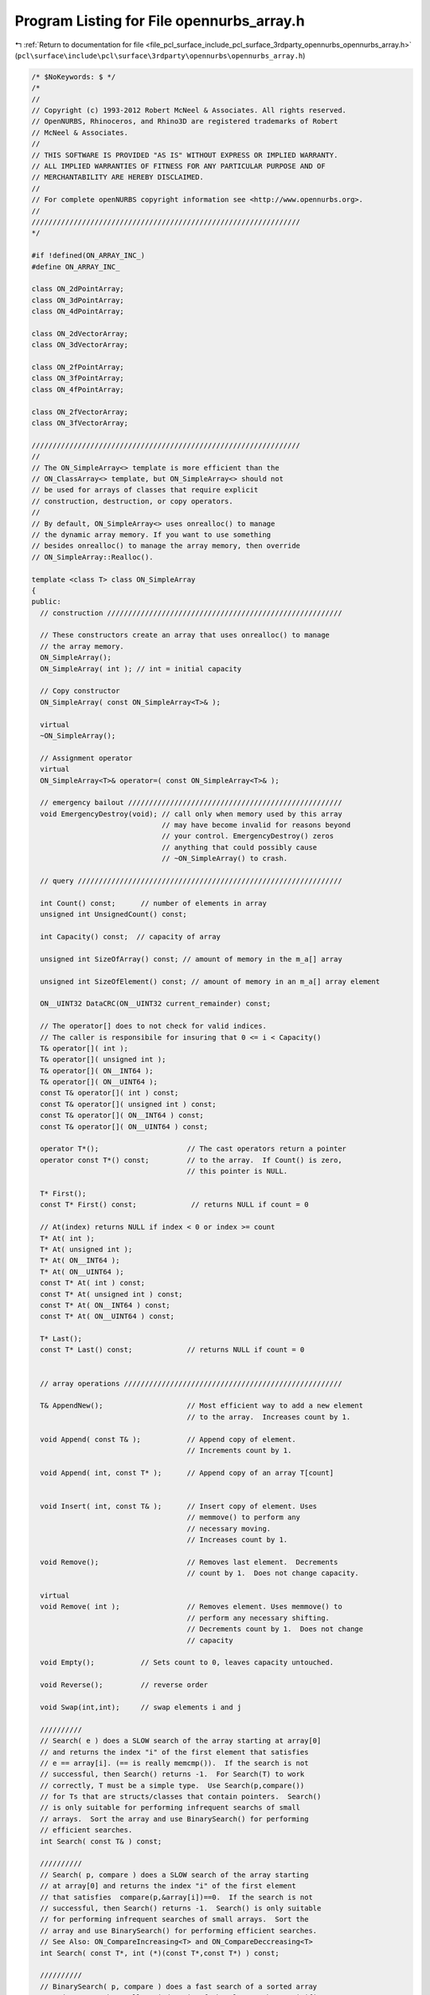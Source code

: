 
.. _program_listing_file_pcl_surface_include_pcl_surface_3rdparty_opennurbs_opennurbs_array.h:

Program Listing for File opennurbs_array.h
==========================================

|exhale_lsh| :ref:`Return to documentation for file <file_pcl_surface_include_pcl_surface_3rdparty_opennurbs_opennurbs_array.h>` (``pcl\surface\include\pcl\surface\3rdparty\opennurbs\opennurbs_array.h``)

.. |exhale_lsh| unicode:: U+021B0 .. UPWARDS ARROW WITH TIP LEFTWARDS

.. code-block:: cpp

   /* $NoKeywords: $ */
   /*
   //
   // Copyright (c) 1993-2012 Robert McNeel & Associates. All rights reserved.
   // OpenNURBS, Rhinoceros, and Rhino3D are registered trademarks of Robert
   // McNeel & Associates.
   //
   // THIS SOFTWARE IS PROVIDED "AS IS" WITHOUT EXPRESS OR IMPLIED WARRANTY.
   // ALL IMPLIED WARRANTIES OF FITNESS FOR ANY PARTICULAR PURPOSE AND OF
   // MERCHANTABILITY ARE HEREBY DISCLAIMED.
   //        
   // For complete openNURBS copyright information see <http://www.opennurbs.org>.
   //
   ////////////////////////////////////////////////////////////////
   */
   
   #if !defined(ON_ARRAY_INC_)
   #define ON_ARRAY_INC_
   
   class ON_2dPointArray;
   class ON_3dPointArray;
   class ON_4dPointArray;
   
   class ON_2dVectorArray;
   class ON_3dVectorArray;
   
   class ON_2fPointArray;
   class ON_3fPointArray;
   class ON_4fPointArray;
   
   class ON_2fVectorArray;
   class ON_3fVectorArray;
   
   ////////////////////////////////////////////////////////////////
   //
   // The ON_SimpleArray<> template is more efficient than the
   // ON_ClassArray<> template, but ON_SimpleArray<> should not
   // be used for arrays of classes that require explicit
   // construction, destruction, or copy operators.
   //
   // By default, ON_SimpleArray<> uses onrealloc() to manage
   // the dynamic array memory. If you want to use something 
   // besides onrealloc() to manage the array memory, then override
   // ON_SimpleArray::Realloc().
   
   template <class T> class ON_SimpleArray
   {
   public:
     // construction ////////////////////////////////////////////////////////
   
     // These constructors create an array that uses onrealloc() to manage
     // the array memory.
     ON_SimpleArray();
     ON_SimpleArray( int ); // int = initial capacity
   
     // Copy constructor
     ON_SimpleArray( const ON_SimpleArray<T>& );
   
     virtual
     ~ON_SimpleArray();
   
     // Assignment operator
     virtual
     ON_SimpleArray<T>& operator=( const ON_SimpleArray<T>& );
     
     // emergency bailout ///////////////////////////////////////////////////
     void EmergencyDestroy(void); // call only when memory used by this array
                                  // may have become invalid for reasons beyond
                                  // your control. EmergencyDestroy() zeros
                                  // anything that could possibly cause
                                  // ~ON_SimpleArray() to crash.
   
     // query ///////////////////////////////////////////////////////////////
     
     int Count() const;      // number of elements in array
     unsigned int UnsignedCount() const;
     
     int Capacity() const;  // capacity of array
   
     unsigned int SizeOfArray() const; // amount of memory in the m_a[] array
   
     unsigned int SizeOfElement() const; // amount of memory in an m_a[] array element
   
     ON__UINT32 DataCRC(ON__UINT32 current_remainder) const;
   
     // The operator[] does to not check for valid indices.
     // The caller is responsibile for insuring that 0 <= i < Capacity()
     T& operator[]( int );
     T& operator[]( unsigned int );
     T& operator[]( ON__INT64 );
     T& operator[]( ON__UINT64 );
     const T& operator[]( int ) const;
     const T& operator[]( unsigned int ) const;  
     const T& operator[]( ON__INT64 ) const;
     const T& operator[]( ON__UINT64 ) const;  
   
     operator T*();                     // The cast operators return a pointer
     operator const T*() const;         // to the array.  If Count() is zero,
                                        // this pointer is NULL.
   
     T* First();
     const T* First() const;             // returns NULL if count = 0
   
     // At(index) returns NULL if index < 0 or index >= count
     T* At( int );
     T* At( unsigned int );
     T* At( ON__INT64 );
     T* At( ON__UINT64 );
     const T* At( int ) const;
     const T* At( unsigned int ) const;
     const T* At( ON__INT64 ) const;
     const T* At( ON__UINT64 ) const;
   
     T* Last();
     const T* Last() const;             // returns NULL if count = 0
   
     
     // array operations ////////////////////////////////////////////////////
   
     T& AppendNew();                    // Most efficient way to add a new element 
                                        // to the array.  Increases count by 1.
   
     void Append( const T& );           // Append copy of element.
                                        // Increments count by 1.
   
     void Append( int, const T* );      // Append copy of an array T[count]
   
   
     void Insert( int, const T& );      // Insert copy of element. Uses
                                        // memmove() to perform any
                                        // necessary moving.
                                        // Increases count by 1.
   
     void Remove();                     // Removes last element.  Decrements
                                        // count by 1.  Does not change capacity.
   
     virtual
     void Remove( int );                // Removes element. Uses memmove() to
                                        // perform any necessary shifting.
                                        // Decrements count by 1.  Does not change
                                        // capacity
   
     void Empty();           // Sets count to 0, leaves capacity untouched.
   
     void Reverse();         // reverse order
   
     void Swap(int,int);     // swap elements i and j
   
     //////////
     // Search( e ) does a SLOW search of the array starting at array[0]
     // and returns the index "i" of the first element that satisfies 
     // e == array[i]. (== is really memcmp()).  If the search is not 
     // successful, then Search() returns -1.  For Search(T) to work 
     // correctly, T must be a simple type.  Use Search(p,compare())
     // for Ts that are structs/classes that contain pointers.  Search()
     // is only suitable for performing infrequent searchs of small 
     // arrays.  Sort the array and use BinarySearch() for performing
     // efficient searches.
     int Search( const T& ) const;
   
     //////////
     // Search( p, compare ) does a SLOW search of the array starting
     // at array[0] and returns the index "i" of the first element 
     // that satisfies  compare(p,&array[i])==0.  If the search is not
     // successful, then Search() returns -1.  Search() is only suitable
     // for performing infrequent searches of small arrays.  Sort the
     // array and use BinarySearch() for performing efficient searches.
     // See Also: ON_CompareIncreasing<T> and ON_CompareDeccreasing<T>
     int Search( const T*, int (*)(const T*,const T*) ) const;
   
     //////////
     // BinarySearch( p, compare ) does a fast search of a sorted array
     // and returns the smallest index "i" of the element that satisifies
     // 0==compare(p,&array[i]).  
     //
     // BinarySearch( p, compare, count ) does a fast search of the first
     // count element sorted array and returns the smallest index "i" of 
     // the element that satisifies 0==compare(p,&array[i]).  The version
     // that takes a "count" is useful when elements are being appended
     // during a calculation and the appended elements are not sorted.
     //
     // If the search is successful, 
     // BinarySearch() returns the index of the element (>=0).
     // If the search is not successful, BinarySearch() returns -1.  
     // Use QuickSort( compare ) or, in rare cases and after meaningful
     // performance testing using optimzed release builds, 
     // HeapSort( compare ) to sort the array.
     // See Also: ON_CompareIncreasing<T> and ON_CompareDeccreasing<T>
     int BinarySearch( const T*, int (*)(const T*,const T*) ) const;
     int BinarySearch( const T*, int (*)(const T*,const T*), int ) const;
   
     //////////
     // Sorts the array using the heap sort algorithm.
     // QuickSort() is generally the better choice.
     bool HeapSort( int (*)(const T*,const T*) );
   
     //////////
     // Sorts the array using the quick sort algorithm.
     // See Also: ON_CompareIncreasing<T> and ON_CompareDeccreasing<T>
     bool QuickSort( int (*)(const T*,const T*) );
   
     /*
     Description:
       Sort() fills in the index[] array so that 
       array[index[i]] <= array[index[i+1]].  
       The array is not modified.  
   
     Parameters:
       sort_algorithm - [in]  
         ON::quick_sort (best in general) or ON::heap_sort
         Use ON::heap_sort only if you have done extensive testing with
         optimized release builds and are confident heap sort is 
         significantly faster.
       index - [out] an array of length Count() that is returned with
           some permutation of (0,1,...,Count()-1). 
       compare - [in] compare function compare(a,b,p) should return
           <0 if a<b, 0, if a==b, and >0 if a>b.
     Returns:
       true if successful
     */
     bool Sort( 
       ON::sort_algorithm sort_algorithm, 
       int* /* index[] */ ,
       int (*)(const T*,const T*) 
       ) const; 
   
     /*
     Description:
       Sort() fills in the index[] array so that 
       array[index[i]] <= array[index[i+1]].  
       The array is not modified.  
   
     Parameters:
       sort_algorithm - [in]  
         ON::quick_sort (best in general) or ON::heap_sort
         Use ON::heap_sort only if you have done extensive testing with
         optimized release builds and are confident heap sort is 
         significantly faster.
       index - [out] an array of length Count() that is returned with
           some permutation of (0,1,...,Count()-1). 
       compare - [in] compare function compare(a,b,p) should return
           <0 if a<b, 0, if a==b, and >0 if a>b.
       p - [in] pointer passed as third argument to compare.
   
     Returns:
       true if successful
     */
     bool Sort( 
       ON::sort_algorithm sort_algorithm,
       int*, // index[] 
       int (*)(const T*,const T*,void*), // int compare(const T*,const T*,void* p)
       void* // p
       ) const; 
   
     //////////
     // Permutes the array so that output[i] = input[index[i]].
     // The index[] array should be a permutation of (0,...,Count()-1).
     bool Permute( const int* /*index[]*/ );
   
     //////////
     // Zeros all array memory. 
     // Count and capacity are not changed.
     void Zero();
   
     //////////
     // Sets all bytes in array memory to value. 
     // Count and capacity are not changed.
     void MemSet(unsigned char); 
     
     // memory managment ////////////////////////////////////////////////////
   
     void Reserve( int );    // increase capacity to at least the requested value
   
     void Shrink();          // remove unused capacity
   
     void Destroy();         // onfree any memory and set count and capacity to zero
       
     // low level memory managment //////////////////////////////////////////
   
     // By default, ON_SimpleArray<> uses onrealloc() to manage
     // the dynamic array memory. If you want to use something 
     // besides onrealloc() to manage the array memory, then override 
     // Realloc(). The T* Realloc(ptr, capacity) should do the following:
     //
     // 1) If ptr and capacity are zero, return NULL.
     // 2) If ptr is NULL, an capacity > 0, allocate a memory block of 
     //    capacity*sizeof(T) bytes and return a pointer to this block.
     //    If the allocation request fails, return NULL.
     // 3) If ptr is not NULL and capacity is 0, free the memory block
     //    pointed to by ptr and return NULL.
     // 4) If ptr is not NULL and capacity > 0, then reallocate the memory
     //    block and return a pointer to the reallocated block.  If the 
     //    reallocation request fails, return NULL.
     //
     // NOTE WELL: 
     //    Microsoft's VC 6.0 realloc() contains a bug that can cause
     //    crashes and should be avoided. See MSDN Knowledge Base article
     //    ID Q225099 for more information.
     virtual
     T* Realloc(T*,int); // (re)allocated capacity*sizeof(T) bytes
   
     T* Array();                         // The Array() function return the 
     
     const T* Array() const;             // m_a pointer value.
   
     void SetCount( int );               // If value is <= Capacity(), then
                                         // sets count to specified value.
   
     void SetCapacity( int );            // Shrink/grows capacity.  If value
                                         // is < current Count(), then count
                                         // is reduced to value.
                                         //
   
     int NewCapacity() const;            // When the dynamic array needs to grow,
                                         // this calculates the new value for m_capacity.
   
     /*
     Description:
       Expert user tool to take charge of the memory used by 
       the dyanmic array.
     Returns:
        A pointer to the array and zeros out this class.
        The returned pointer is on the heap and must be
        deallocated by calling onfree().
     */
     T* KeepArray();
   
     /*
     Description:
       Do not use this version of SetArray().  Use the one that takes
       a pointer, count and capacity.
     */
     void SetArray(T*);
   
     /*
     Description:
       Expert user tool to set the memory used by the dyanmic array.
     Parameters:
       T* pointer - [in]
       int count [in]
       int capacity - [in]
          m_a is set to pointer, m_count is set to count, and m_capacity
          is set to capacity.  It is critical that the pointer be one 
          returned by onmalloc(sz), where sz >= capacity*sizeof(T[0]).
     */
     void SetArray(T*, int, int);
   
   protected:
     // implimentation //////////////////////////////////////////////////////
     void Move( int /* dest index*/, int /* src index */, int /* element count*/ );
     T*   m_a;        // pointer to array memory
     int  m_count;    // 0 <= m_count <= m_capacity
     int  m_capacity; // actual length of m_a[]
   };
   
   
   ////////////////////////////////////////////////////////////////
   //
   
   #if defined(ON_DLL_TEMPLATE)
   // This stuff is here because of a limitation in the way Microsoft
   // handles templates and DLLs.  See Microsoft's knowledge base 
   // article ID Q168958 for details.
   #pragma warning( push )
   #pragma warning( disable : 4231 )
   
   ON_DLL_TEMPLATE template class ON_CLASS ON_SimpleArray<bool>;
   ON_DLL_TEMPLATE template class ON_CLASS ON_SimpleArray<char>;
   ON_DLL_TEMPLATE template class ON_CLASS ON_SimpleArray<unsigned char>;
   ON_DLL_TEMPLATE template class ON_CLASS ON_SimpleArray<short>;
   ON_DLL_TEMPLATE template class ON_CLASS ON_SimpleArray<unsigned short>;
   ON_DLL_TEMPLATE template class ON_CLASS ON_SimpleArray<int>;
   ON_DLL_TEMPLATE template class ON_CLASS ON_SimpleArray<unsigned int>;
   ON_DLL_TEMPLATE template class ON_CLASS ON_SimpleArray<float>;
   ON_DLL_TEMPLATE template class ON_CLASS ON_SimpleArray<double>;
   
   ON_DLL_TEMPLATE template class ON_CLASS ON_SimpleArray<bool*>;
   ON_DLL_TEMPLATE template class ON_CLASS ON_SimpleArray<char*>;
   ON_DLL_TEMPLATE template class ON_CLASS ON_SimpleArray<unsigned char*>;
   ON_DLL_TEMPLATE template class ON_CLASS ON_SimpleArray<short*>;
   ON_DLL_TEMPLATE template class ON_CLASS ON_SimpleArray<unsigned short*>;
   ON_DLL_TEMPLATE template class ON_CLASS ON_SimpleArray<int*>;
   ON_DLL_TEMPLATE template class ON_CLASS ON_SimpleArray<unsigned int*>;
   ON_DLL_TEMPLATE template class ON_CLASS ON_SimpleArray<float*>;
   ON_DLL_TEMPLATE template class ON_CLASS ON_SimpleArray<double*>;
   
   ON_DLL_TEMPLATE template class ON_CLASS ON_SimpleArray<ON_2dPoint>;
   ON_DLL_TEMPLATE template class ON_CLASS ON_SimpleArray<ON_3dPoint>;
   ON_DLL_TEMPLATE template class ON_CLASS ON_SimpleArray<ON_4dPoint>;
   ON_DLL_TEMPLATE template class ON_CLASS ON_SimpleArray<ON_2dVector>;
   ON_DLL_TEMPLATE template class ON_CLASS ON_SimpleArray<ON_3dVector>;
   
   ON_DLL_TEMPLATE template class ON_CLASS ON_SimpleArray<ON_2fPoint>;
   ON_DLL_TEMPLATE template class ON_CLASS ON_SimpleArray<ON_3fPoint>;
   ON_DLL_TEMPLATE template class ON_CLASS ON_SimpleArray<ON_4fPoint>;
   ON_DLL_TEMPLATE template class ON_CLASS ON_SimpleArray<ON_2fVector>;
   ON_DLL_TEMPLATE template class ON_CLASS ON_SimpleArray<ON_3fVector>;
   
   ON_DLL_TEMPLATE template class ON_CLASS ON_SimpleArray<ON_Color>;
   ON_DLL_TEMPLATE template class ON_CLASS ON_SimpleArray<ON_SurfaceCurvature>;
   ON_DLL_TEMPLATE template class ON_CLASS ON_SimpleArray<ON_Interval>;
   
   ON_DLL_TEMPLATE template class ON_CLASS ON_SimpleArray<ON_2dex>;
   ON_DLL_TEMPLATE template class ON_CLASS ON_SimpleArray<ON_3dex>;
   
   ON_DLL_TEMPLATE template class ON_CLASS ON_SimpleArray<ON_COMPONENT_INDEX>;
   #pragma warning( pop )
   #endif
   
   
   /////////////////////////////////////////////////////////////////
   //
   
   class ON_CLASS ON_2dPointArray : public ON_SimpleArray<ON_2dPoint>
   {
   public:
     // see ON_SimpleArray class definition comments for constructor documentation
     ON_2dPointArray();
     ON_2dPointArray(int);
     ON_2dPointArray( const ON_2dPointArray& );
     ON_2dPointArray& operator=( const ON_2dPointArray& );
   
     bool GetBBox( // returns true if successful
            double boxmin[2],
            double boxmax[2],
            int bGrowBox = false  // true means grow box
            ) const;
   
     bool Transform( const ON_Xform& );
     bool SwapCoordinates(int,int);
   };
   
   
   /////////////////////////////////////////////////////////////////
   //
   
   class ON_CLASS ON_2fPointArray : public ON_SimpleArray<ON_2fPoint>
   {
   public:
     // see ON_SimpleArray class definition comments for constructor documentation
     ON_2fPointArray();
     ON_2fPointArray(int);
     ON_2fPointArray(const ON_2fPointArray&);
     ON_2fPointArray& operator=( const ON_2fPointArray& );
   
     bool GetBBox( // returns true if successful
            float boxmin[2],
            float boxmax[2],
            int bGrowBox = false  // true means grow box
            ) const;
     bool Transform( const ON_Xform& );
     bool SwapCoordinates(int,int);
   };
   
   
   /////////////////////////////////////////////////////////////////
   //
   
   class ON_CLASS ON_3dPointArray : public ON_SimpleArray<ON_3dPoint>
   {
   public:
     // see ON_SimpleArray class definition comments for constructor documentation
     ON_3dPointArray();
     ON_3dPointArray(int);
     ON_3dPointArray(const ON_SimpleArray<ON_3dPoint>&);
     ON_3dPointArray& operator=( const ON_3dPointArray& );
     ON_3dPointArray(const ON_SimpleArray<ON_3fPoint>&);
     ON_3dPointArray& operator=( const ON_SimpleArray<ON_3fPoint>& );
   
     // Description:
     //   Create 3d point list
     // Parameters:
     //   point_dimension - [in] dimension of input points (2 or 3)
     //   bRational - [in] true if points are in homogenous rational form
     //   point_count - [in] number of points
     //   point_stride - [in] number of doubles to skip between points
     //   points - [in] array of point coordinates
     bool Create(
       int point_dimension,
       int bRational,
       int point_count,
       int point_stride,
       const double* points
       );
   
     // Description:
     //   Create 3d point list
     // Parameters:
     //   point_dimension - [in] dimension of input points (2 or 3)
     //   bRational - [in] true if points are in homogenous rational form
     //   point_count - [in] number of points
     //   point_stride - [in] number of doubles to skip between points
     //   points - [in] array of point coordinates
     bool Create(
       int point_dimension,
       int bRational,
       int point_count,
       int point_stride,
       const float* points
       );
   
     // Description: 
     //   Get 3d axis aligned bounding box.
     // Returns:
     //   3d bounding box of point list.
     ON_BoundingBox BoundingBox() const;
   
     // Description:
     //   Get 3d axis aligned bounding box or the union
     //   of the input box with the point list's bounding box.
     // Parameters:
     //   bbox - [in/out] 3d axis aligned bounding box
     //   bGrowBox - [in] (default=false) 
     //     If true, then the union of the input bbox and the 
     //     point list's bounding box is returned in bbox.  
     //     If false, the point list's bounding box is returned in bbox.
     // Returns:
     //   true if successful.
     bool GetBoundingBox( 
       ON_BoundingBox& bbox,
       int bGrowBox = false
       ) const;
   
     // Description:
     //   Get axis aligned bounding box.
     // Parameters:
     //   boxmin - [in/out] array of 3 doubles
     //   boxmax - [in/out] array of 3 doubles
     //   bGrowBox - [in] (default=false) 
     //     If true, then the union of the input bounding box and the 
     //     object's bounding box is returned.
     //     If false, the object's bounding box is returned.
     // Returns:
     //   true if object has bounding box and calculation was successful
     bool GetBBox(
            double boxmin[3],
            double boxmax[3],
            int bGrowBox = false
            ) const;
   
     /*
     Description:
       Get tight bounding box of the point list.
     Parameters:
       tight_bbox - [in/out] tight bounding box
       bGrowBox -[in]  (default=false)     
         If true and the input tight_bbox is valid, then returned
         tight_bbox is the union of the input tight_bbox and the 
         tight bounding box of the point list.
       xform -[in] (default=NULL)
         If not NULL, the tight bounding box of the transformed
         point list is calculated.  The point list is not modified.
     Returns:
       True if the returned tight_bbox is set to a valid 
       bounding box.
     */
     bool GetTightBoundingBox( 
         ON_BoundingBox& tight_bbox, 
         int bGrowBox = false,
         const ON_Xform* xform = 0
         ) const;
   
     // Description:
     //   Transform points by applying xform to each point.
     // Parameters:
     //   xform - [in] transformation matrix
     // Returns:
     //   true if successful.
     bool Transform( 
       const ON_Xform& xform 
       );
   
     // Description:
     //   Swaps point coordinate values with indices i and j.
     // Parameters:
     //   i - [in] coordinate index
     //   j - [in] coordinate index
     // Returns:
     //   true if successful.
     // Example:
     //   The call SwapCoordinates(0,2) would swap the x and z
     //   coordinates of each point in the array.
     bool SwapCoordinates(
       int i,
       int j
       );
   
     // Description:
     //   Rotate points about a center and axis.  A positive angle
     //   results in a counter-clockwise rotation about the axis
     //   of rotation.
     // Parameters:
     //   sin_angle - [in] sine of rotation angle
     //   cos_angle - [in] cosine of rotation angle
     //   axis_of_rotation - [in] axis of rotation
     //   center_of_rotation - [in] center (fixed point) of rotation
     // Returns:
     //   true if successful.
     bool Rotate(
           double sin_angle,
           double cos_angle,
           const ON_3dVector& axis_of_rotation,
           const ON_3dPoint& center_of_rotation
           );
   
     // Description:
     //   Rotate points about a center and axis.  A positive angle
     //   results in a counter-clockwise rotation about the axis
     //   of rotation.
     // Parameters:
     //   angle - [in] angle in radians.  Polsine of rotation angle
     //   cos_angle - [in] cosine of rotation angle
     //   axis_of_rotation - [in] axis of rotation
     //   center_of_rotation - [in] center (fixed point) of rotation
     // Returns:
     //   true if successful.
     bool Rotate(
           double angle_in_radians,
           const ON_3dVector& axis_of_rotation,
           const ON_3dPoint& center_of_rotation
           );
   
     // Description:
     //   Translate a polyline
     // Parameters:
     //   delta - [in] translation vectorsine of rotation angle
     // Returns:
     //   true if successful.
     bool Translate(
           const ON_3dVector& delta
           );
   
     /*
     Description:
       Get the index of the point in the array that is closest
       to P.
     Parameters:
       P - [in]
       closest_point_index - [out]
       maximum_distance - [in] optional distance constraint.
           If maximum_distance > 0, then only points Q with
           |P-Q| <= maximum_distance are returned.
     Returns:
       True if a point is found; in which case *closest_point_index
       is the index of the point.  False if no point is found
       or the input is not valid.
     See Also:
       ON_GetClosestPointInPointList
       ON_PointCloud::GetClosestPoint
     */
     bool GetClosestPoint( 
             ON_3dPoint P,
             int* closest_point_index,
             double maximum_distance = 0.0
             ) const;
   
   };
   
   
   /////////////////////////////////////////////////////////////////
   //
   
   class ON_CLASS ON_3fPointArray : public ON_SimpleArray<ON_3fPoint>
   {
   public:
     // see ON_SimpleArray class definition comments for constructor documentation
     ON_3fPointArray();
     ON_3fPointArray(int);
     ON_3fPointArray(const ON_3fPointArray&);
     ON_3fPointArray& operator=( const ON_3fPointArray& );
   
     bool GetBBox(
            float boxmin[3],
            float boxmax[3],
            int bGrowBox = false
            ) const;
   
     bool Transform( const ON_Xform& );
   
     bool SwapCoordinates(int,int);
   };
   
   
   /////////////////////////////////////////////////////////////////
   //
   
   class ON_CLASS ON_4dPointArray : public ON_SimpleArray<ON_4dPoint>
   {
   public:
     // see ON_SimpleArray class definition comments for constructor documentation
     ON_4dPointArray();
     ON_4dPointArray(int);
     ON_4dPointArray(const ON_4dPointArray&);
     ON_4dPointArray& operator=( const ON_4dPointArray& );
   
     bool Transform( const ON_Xform& );
     bool SwapCoordinates(int,int);
   };
   
   
   /////////////////////////////////////////////////////////////////
   //
   
   class ON_CLASS ON_4fPointArray : public ON_SimpleArray<ON_4fPoint>
   {
   public:
     // see ON_SimpleArray class definition comments for constructor documentation
     ON_4fPointArray();
     ON_4fPointArray(int);
     ON_4fPointArray(const ON_4fPointArray&);
     ON_4fPointArray& operator=( const ON_4fPointArray& );
   
     bool Transform( const ON_Xform& );
     bool SwapCoordinates(int,int);
   };
   
   
   /////////////////////////////////////////////////////////////////
   //
   
   class ON_CLASS ON_2dVectorArray : public ON_SimpleArray<ON_2dVector>
   {
   public:
     // see ON_SimpleArray class definition comments for constructor documentation
     ON_2dVectorArray();
     ON_2dVectorArray(int);
     ON_2dVectorArray(const ON_2dVectorArray&);
     ON_2dVectorArray& operator=( const ON_2dVectorArray& );
   
     bool GetBBox(
            double boxmin[2],
            double boxmax[2],
            int bGrowBox = false
            ) const;
   
     bool Transform( const ON_Xform& );
     bool SwapCoordinates(int,int);
   };
   
   
   /////////////////////////////////////////////////////////////////
   //
   
   class ON_CLASS ON_2fVectorArray : public ON_SimpleArray<ON_2fVector>
   {
   public:
     // see ON_SimpleArray class definition comments for constructor documentation
     ON_2fVectorArray();
     ON_2fVectorArray(int);
     ON_2fVectorArray(const ON_2fVectorArray&);
     ON_2fVectorArray& operator=( const ON_2fVectorArray& );
   
     bool GetBBox(
            float boxmin[2],
            float boxmax[2],
            bool = false
            ) const;
   
     bool Transform( const ON_Xform& );
     bool SwapCoordinates(int,int);
   };
   
   
   /////////////////////////////////////////////////////////////////
   //
   
   class ON_CLASS ON_3dVectorArray : public ON_SimpleArray<ON_3dVector>
   {
   public:
     ON_3dVectorArray();
     ON_3dVectorArray(int);
     ON_3dVectorArray(const ON_3dVectorArray&);
     ON_3dVectorArray& operator=( const ON_3dVectorArray& );
   
     bool GetBBox(
            double boxmin[3],
            double boxmax[3],
            bool bGrowBow = false
            ) const;
   
     bool Transform( const ON_Xform& );
     bool SwapCoordinates(int,int);
   };
   
   /////////////////////////////////////////////////////////////////
   //
   
   class ON_CLASS ON_3fVectorArray : public ON_SimpleArray<ON_3fVector>
   {
   public:
     ON_3fVectorArray();
     ON_3fVectorArray(int);
     ON_3fVectorArray(const ON_3fVectorArray&);
     ON_3fVectorArray& operator=( const ON_3fVectorArray& );
   
     bool GetBBox(
            float boxmin[3],
            float boxmax[3],
            int bGrowBox = false
            ) const;
   
     bool Transform( const ON_Xform& );
     bool SwapCoordinates(int,int);
   };
   
   ////////////////////////////////////////////////////////////////
   //
   // The ON_ClassArray<> template is designed to be used with
   // classes that require non-trivial construction or destruction.
   // Any class used with the ON_ClassArray<> template must have a
   // robust operator=().
   //
   // By default, ON_ClassArray<> uses onrealloc() to manage
   // the dynamic array memory. If you want to use something 
   // besides onrealloc() to manage the array memory, then override
   // ON_ClassArray::Realloc().  In practice this means that if your
   // class has members with back-pointers, then you cannot use
   // it in the defaule ON_ClassArray.  See ON_ObjectArray
   // for an example.
   //
   template <class T> class ON_ClassArray
   {
   public:
     // construction ////////////////////////////////////////////////////////
     ON_ClassArray(); 
     ON_ClassArray( int ); // int = initial capacity
   
     // Copy constructor
     ON_ClassArray( const ON_ClassArray<T>& );
   
     virtual
     ~ON_ClassArray(); // override for struct member deallocation, etc.
   
     // Assignment operator
     ON_ClassArray<T>& operator=( const ON_ClassArray<T>& );
     
     // emergency bailout ///////////////////////////////////////////////////
     void EmergencyDestroy(void); // call only when memory used by this array
                                  // may have become invalid for reasons beyond
                                  // your control. EmergencyDestroy() zeros
                                  // anything that could possibly cause
                                  // ~ON_ClassArray() to crash.
   
     // query ///////////////////////////////////////////////////////////////
     
     int Count() const;      // number of elements in array
     unsigned int UnsignedCount() const;
   
     int Capacity() const;  // capacity of array
   
     unsigned int SizeOfArray() const; // amount of memory in the m_a[] array
   
     unsigned int SizeOfElement() const; // amount of memory in an m_a[] array element
   
     // The operator[] does to not check for valid indices.
     // The caller is responsibile for insuring that 0 <= i < Capacity()
     T& operator[]( int );
     T& operator[]( unsigned int );
     T& operator[]( ON__INT64 );
     T& operator[]( ON__UINT64 );
     const T& operator[]( int ) const;
     const T& operator[]( unsigned int ) const;  
     const T& operator[]( ON__INT64 ) const;
     const T& operator[]( ON__UINT64 ) const;  
   
     operator T*();                     // The cast operators return a pointer
     operator const T*() const;         // to the array.  If Count() is zero,
                                        // this pointer is NULL.
     T* First();
     const T* First() const;             // returns NULL if count = 0
   
     // At(index) returns NULL if index < 0 or index >= count
     T* At( int );
     T* At( unsigned int );
     T* At( ON__INT64 );
     T* At( ON__UINT64 );
     const T* At( int ) const;
     const T* At( unsigned int ) const;
     const T* At( ON__INT64 ) const;
     const T* At( ON__UINT64 ) const;
   
     T* Last();
     const T* Last() const;             // returns NULL if count = 0
   
     
     // array operations ////////////////////////////////////////////////////
   
     T& AppendNew();                    // Most efficient way to add a new class 
                                        // to the array.  Increases count by 1.
   
     void Append( const T& );           // Append copy of element.
                                        // Increments count by 1.
   
     void Append( int, const T*);       // Append copy of an array T[count]
   
     void Insert( int, const T& );      // Insert copy of element. Uses
                                        // memmove() to perform any
                                        // necessary moving.
                                        // Increases count by 1.
   
     void Remove();                     // Removes last element.  Decrements
                                        // count by 1.  Does not change capacity.
   
     void Remove( int );                // Removes element. Uses memmove() to
                                        // perform any necessary shifting.
                                        // Decrements count by 1.  Does not change
                                        // capacity
   
     void Empty();           // Sets count to 0, leaves capacity untouched.
   
     void Reverse();         // reverse order
   
     void Swap(int,int);     // swap elements i and j
   
     //////////
     // Search( p, compare ) does a SLOW search of the array starting
     // at array[0] and returns the index "i" of the first element 
     // that satisfies  compare(p,&array[i])==0.  If the search is not
     // successful, then Search() returns -1.  Search() is only suitable
     // for performing infrequent searches of small arrays.  Sort the
     // array and use BinarySearch() for performing efficient searches.
     int Search( const T*, int (*)(const T*,const T*) ) const;
   
     //////////
     // BinarySearch( p, compare ) does a fast search of a sorted array
     // and returns the smallest index "i" of the element that satisifies
     // 0==compare(p,&array[i]).
     //
     // BinarySearch( p, compare, count ) does a fast search of the first
     // count element sorted array and returns the smallest index "i" of 
     // the element that satisifies 0==compare(p,&array[i]).  The version
     // that takes a "count" is useful when elements are being appended
     // during a calculation and the appended elements are not sorted.
     //
     // If the search is successful, 
     // BinarySearch() returns the index of the element (>=0).
     // If the search is not successful, BinarySearch() returns -1.
     // Use QuickSort( compare ) or, in rare cases and after meaningful
     // performance testing using optimzed release builds, 
     // HeapSort( compare ) to sort the array.
     // See Also: ON_CompareIncreasing<T> and ON_CompareDeccreasing<T>
     int BinarySearch( const T*, int (*)(const T*,const T*) ) const;
     int BinarySearch( const T*, int (*)(const T*,const T*), int ) const;
   
     //////////
     // Sorts the array using the heap sort algorithm.
     // See Also: ON_CompareIncreasing<T> and ON_CompareDeccreasing<T>
     // QuickSort() is generally the better choice.
     virtual
     bool HeapSort( int (*)(const T*,const T*) );
   
     //////////
     // Sorts the array using the heap sort algorithm.
     virtual
     bool QuickSort( int (*)(const T*,const T*) );
   
     /*
     Description:
       Sort() fills in the index[] array so that 
       array[index[i]] <= array[index[i+1]].  
       The array is not modified.  
   
     Parameters:
       sort_algorithm - [in]  
         ON::quick_sort (best in general) or ON::heap_sort
         Use ON::heap_sort only if you have done extensive testing with
         optimized release builds and are confident heap sort is 
         significantly faster.
       index - [out] an array of length Count() that is returned with
           some permutation of (0,1,...,Count()-1). 
       compare - [in] compare function compare(a,b) should return
           <0 if a<b, 0, if a==b, and >0 if a>b.
   
     Returns:
       true if successful
     */
     bool Sort( 
       ON::sort_algorithm sort_algorithm, 
       int* /* index[] */ ,
       int (*)(const T*,const T*)
       ) const; 
   
     /*
     Description:
       Sort() fills in the index[] array so that 
       array[index[i]] <= array[index[i+1]].  
       The array is not modified.  
   
     Parameters:
       sort_algorithm - [in]  
         ON::quick_sort (best in general) or ON::heap_sort
         Use ON::heap_sort only if you have done extensive testing with
         optimized release builds and are confident heap sort is 
         significantly faster.
       index - [out] an array of length Count() that is returned with
           some permutation of (0,1,...,Count()-1). 
       compare - [in] compare function compare(a,b,p) should return
           <0 if a<b, 0, if a==b, and >0 if a>b.
       p - [in] pointer passed as third argument to compare.
   
     Returns:
       true if successful
     */
     bool Sort( 
       ON::sort_algorithm sort_algorithm,
       int*, // index[] 
       int (*)(const T*,const T*,void*), // int compare(const T*,const T*,void* p)
       void* // p
       ) const; 
   
     //////////
     // Permutes the array so that output[i] = input[index[i]].
     // The index[] array should be a permutation of (0,...,Count()-1).
     bool Permute( const int* /*index[]*/ );
   
     //////////
     // Destroys all elements and fills them with values
     // set by the defualt constructor.
     // Count and capacity are not changed.
     void Zero();
   
     // memory managment /////////////////////////////////////////////////
   
     void Reserve( int ); // increase capacity to at least the requested value
   
     void Shrink();       // remove unused capacity
   
     void Destroy();      // onfree any memory and set count and capacity to zero
       
     // low level memory managment ///////////////////////////////////////
   
     // By default, ON_ClassArray<> uses onrealloc() to manage
     // the dynamic array memory. If you want to use something 
     // besides onrealloc() to manage the array memory, then override 
     // Realloc(). The T* Realloc(ptr, capacity) should do the following:
     //
     // 1) If ptr and capacity are zero, return NULL.
     // 2) If ptr is NULL, an capacity > 0, allocate a memory block of 
     //    capacity*sizeof(T) bytes and return a pointer to this block.
     //    If the allocation request fails, return NULL.
     // 3) If ptr is not NULL and capacity is 0, free the memory block
     //    pointed to by ptr and return NULL.
     // 4) If ptr is not NULL and capacity > 0, then reallocate the memory
     //    block and return a pointer to the reallocated block.  If the 
     //    reallocation request fails, return NULL.
     //
     // NOTE WELL: 
     //    Microsoft's VC 6.0 realloc() contains a bug that can cause
     //    crashes and should be avoided. See MSDN Knowledge Base article
     //    ID Q225099 for more information.
     virtual
     T* Realloc(T*,int); // (re)allocated capacity*sizeof(T) bytes
   
     T* Array();                         // The Array() function return the 
     
     const T* Array() const;             // m_a pointer value.
   
     void SetCount( int );               // If value is <= Capacity(), then
                                         // sets count to specified value.
   
     void SetCapacity( int );            // Shrink/grows capacity.  If value
                                         // is < current Count(), then count
                                         // is reduced to value.
   
     int NewCapacity() const;            // When the dynamic array needs to grow,
                                         // this calculates the new value for m_capacity.
   
     T* KeepArray();                     // returns pointer to array and zeros
                                         // out this class.  Caller is responsible
                                         // for calling destructor on each element
                                         // and then using onfree() to release array
                                         // memory.  E.g.,
                                         //
                                         //   for (int i=capacity;i>=0;i--) {
                                         //     array[i].~T();
                                         //   }
                                         //   onfree(array);
   
     /*
     Description:
       Do not use this version of SetArray().  Use the one that takes
       a pointer, count and capacity: SetArray(pointer,count,capacity)
     */
     void SetArray(T*);
   
     /*
     Description:
       Expert user tool to set the memory used by the dyanmic array.
     Parameters:
       T* pointer - [in]
       int count - [in]  0 <= count <= capacity
       int capacity - [in]
          m_a is set to pointer, m_count is set to count, and m_capacity
          is set to capacity.  It is critical that the pointer be one 
          returned by onmalloc(sz), where sz >= capacity*sizeof(T[0]),
          and that the in-place operator new has been used to initialize
          each element of the array.  
     */
     void SetArray(T*, int, int);
   
   protected:
     // implimentation //////////////////////////////////////////////////////
     void Move( int /* dest index*/, int /* src index */, int /* element count*/ );
     void ConstructDefaultElement(T*);
     void DestroyElement(T&);
     T*   m_a;        // pointer to array memory
     int  m_count;    // 0 <= m_count <= m_capacity
     int  m_capacity; // actual length of m_a[]
   };
   
   
   /*
   Description:
     ON_Object array is used to store lists of classes that are
     derived from ON_Object.  It differs from ON_ClassArray in
     that the virtual ON_Object::MemoryRelocate function is called
     when growing the dynamic array requires changing the location
     of the memory buffer used to store the elements in the array.
   */
   template <class T> class ON_ObjectArray : public ON_ClassArray<T>
   {
   public:
     ON_ObjectArray(); 
     ~ON_ObjectArray(); // override for struct member deallocation, etc.
     ON_ObjectArray( int ); // int = initial capacity
     ON_ObjectArray( const ON_ObjectArray<T>& );
     ON_ObjectArray<T>& operator=( const ON_ObjectArray<T>& );
   
     ON__UINT32 DataCRC(ON__UINT32 current_remainder) const;
   
     // virtual ON_ClassArray<T> override that 
     // calls MemoryRelocate on each element after
     // the reallocation.
     T* Realloc(T*,int);
   
     // virtual ON_ClassArray<T> override that 
     // calls MemoryRelocate on each element after
     // the heap sort.
     // QuickSort() is generally the better choice.
     bool HeapSort( int (*)(const T*,const T*) );
   
     // virtual ON_ClassArray<T> override that 
     // calls MemoryRelocate on each element after
     // the quick sort.
     bool QuickSort( int (*)(const T*,const T*) );
   };
   
   class ON_CLASS ON_UuidPair
   {
   public:
     /*
     Description:
       Compares m_uuid[0] and ignores m_uuid[1]
     */
     static 
     int CompareFirstUuid(const class ON_UuidPair*,const class ON_UuidPair*);
   
     /*
     Description:
       Compares m_uuid[1] and ignores m_uuid[0]
     */
     static 
     int CompareSecondUuid(const class ON_UuidPair*,const class ON_UuidPair*);
   
     /*
     Description:
       Compares m_uuid[0] then m_uuid[1].
     */
     static 
     int Compare(const class ON_UuidPair*,const class ON_UuidPair*);
   
     ON_UuidPair();
     ON_UUID m_uuid[2];
   };
   
   #if defined(ON_DLL_TEMPLATE)
   
   // This stuff is here because of a limitation in the way Microsoft
   // handles templates and DLLs.  See Microsoft's knowledge base 
   // article ID Q168958 for details.
   #pragma warning( push )
   #pragma warning( disable : 4231 )
   ON_DLL_TEMPLATE template class ON_CLASS ON_SimpleArray<ON_UUID>;
   ON_DLL_TEMPLATE template class ON_CLASS ON_SimpleArray<ON_UuidIndex>;
   ON_DLL_TEMPLATE template class ON_CLASS ON_SimpleArray<ON_DisplayMaterialRef>;
   ON_DLL_TEMPLATE template class ON_CLASS ON_SimpleArray<ON_LinetypeSegment>;
   ON_DLL_TEMPLATE template class ON_CLASS ON_SimpleArray<ON_UuidPair>;
   ON_DLL_TEMPLATE template class ON_CLASS ON_SimpleArray<ON_PlaneEquation>;
   ON_DLL_TEMPLATE template class ON_CLASS ON_ClassArray<ON_SimpleArray<int> >;
   #pragma warning( pop )
   
   #endif
   
   
   /*
   Description:
     The ON_UuidList class provides a tool to efficiently 
     maintain a list of uuids and determine if a uuid is 
     in the list. This class is based on the premise that 
     there are no duplicate uuids in the list.
   */
   class ON_CLASS ON_UuidList : private ON_SimpleArray<ON_UUID>
   {
   public:
     ON_UuidList();
     ON_UuidList(int capacity);
     ~ON_UuidList();
     ON_UuidList(const ON_UuidList& src);
     ON_UuidList& operator=(const ON_UuidList& src);
   
     /*
     Description:
       Fast uuid compare.  Not necessarily the same
       as ON_UuidCompare().
     */
     static
     int CompareUuid( const ON_UUID* a, const ON_UUID* b );
   
     /*
     Returns:
       Number of active uuids in the list.
     */
     int Count() const;
   
     /*
     Returns:
       Array of uuids in the list.  Sorted with
       respect to ON_UuidList::CompareUuid().
     Remarks:
       Calling AddUuid() may grow the dynamic array
       and make the pointer invalid.
     */
     const ON_UUID* Array() const;
   
     /*
     Description:
       Provides an efficient way to empty a list so that it
       can be used again.
     */
     void Empty();
   
     /*
     Description:
       Destroy list.  If list will be reused, Empty() is more
       efficient.
     */
     void Destroy();
   
     void Reserve(int capacity);
   
     /*
     Description:
       Makes the uuid list as efficent as possible in both search
       speed and memory usage.  Use Compact() when a uuid list
       will be in use but is not likely to be modifed.  A list 
       that has been compacted can still be modified.
     */
     void Compact();
   
     /*
     Description:
       Adds a uuid to the list.
     Parameters:
       uuid - [in] id to add.
       bCheckForDupicates - [in] if true, then the uuid
          is not added if it is already in the list.
          If you are certain that the uuid is not in the
          list and you are going to have a large list of uuids,
          then setting bCheckForDupicates=false will
          speed up the addition of uuids.
     Returns:
       True if uuid was added.  False if uuid was not added
       because it is already in the collection.
     */
     bool AddUuid(ON_UUID uuid, bool bCheckForDupicates=true);
   
     /*
     Description:
       Removes a uuid from the list.
     Parameters:
       uuid - [in] id to remove
     Returns:
       True if uuid was in the list and was removed.
       False if uuid was not in the list.
     */
     bool RemoveUuid(ON_UUID uuid);
   
     /*
     Description:
       Determine if a uuid is in the list.
     Returns:
       True if uuid is in the list.
     */
     bool FindUuid(ON_UUID uuid) const;
   
     /*
     Description:
       Saves the uuid list in an archive.
     Parameters:
       archive - [in] archive to write to.
     Returns:
       true if write was successful.
     */
     bool Write( 
       class ON_BinaryArchive& archive 
       ) const;
   
     /*
     Description:
       Read the uuid list from an archive.
     Parameters:
       archive - [in] archive to read from.
     Returns:
       true if the read was successful.
     */
     bool Read( 
       class ON_BinaryArchive& archive 
       );
   
     /*
     Description:
       Append the uuids in this class to uuid_list.
     Parameters:
       uuid_list - [in/out]
     Returns:
       Number of uuids added to uuid_list.
     */
     int GetUuids(
        ON_SimpleArray<ON_UUID>& uuid_list
        ) const;
   
     /*
     Description:
       This tool is used in rare situations when the object ids 
       stored in the uuid list need to be remapped.
     Parameters:
       uuid_remap - [in]
         Is it critical that uuid_remap[] be sorted with respect
         to ON_UuidPair::CompareFirstUuid.
     */
     void RemapUuids( 
       const ON_SimpleArray<ON_UuidPair>& uuid_remap 
       );
   
   private:
     void SortHelper();
     ON_UUID* SearchHelper(const ON_UUID*) const;
     int m_sorted_count;
     int m_removed_count;
   };
   
   /*
   Description:
     The ON_UuidList class provides a tool
     to efficiently maintain a list of uuid-index
     pairs and determine if a uuid is in the list.
     This class is based on the premise that there are
     no duplicate uuids in the list.
   */
   class ON_CLASS ON_UuidIndexList : private ON_SimpleArray<ON_UuidIndex>
   {
   public:
     ON_UuidIndexList();
     ON_UuidIndexList(int capacity);
     ~ON_UuidIndexList();
     ON_UuidIndexList(const ON_UuidIndexList& src);
     ON_UuidIndexList& operator=(const ON_UuidIndexList& src);
   
     /*
     Returns:
       Number of active uuids in the list.
     */
     int Count() const;
   
     /*
     Description:
       Provides an efficient way to empty a list so that it
       can be used again.
     */
     void Empty();
   
     void Reserve( int capacity );
   
     /*
     Description:
       Adds a uuid-index pair to the list.
     Parameters:
       uuid - [in] id to add.  
         This uuid cannot be ON_max_uuid because ON_max_uuid
         is 
       bCheckForDupicates - [in] if true, then the uuid
          is not added if it is already in the list.
          If you are certain that the uuid is not in the list
          and you have a have a large collection of uuids,
          then setting bCheckForDupicates=false will
          speed up the addition of uuids.
     Returns:
       True if uuid was added.  False if uuid was not added
       because it is already in the collection.
     */
     bool AddUuidIndex(
       ON_UUID uuid, 
       int index, 
       bool bCheckForDupicates=true);
   
     /*
     Description:
       Removes an element with a matching uuid from the list.
     Parameters:
       uuid - [in] id to remove
     Returns:
       True if an element was removed.  False if the uuid
       was not in the list.
     */
     bool RemoveUuid(
       ON_UUID uuid
       );
   
     /*
     Description:
       Determine if an element with a uuid is in the list.
     Parameters:
       index - [out] if not NULL and a matching uuid is found,
          then *index is set to the value of the index.
     Returns:
       True if an element was found.  Returns false if
       the uuid is not in the list.
     */
     bool FindUuid(ON_UUID uuid, int* index=NULL) const;
   
     /*
     Description:
       Determine if a uuid-index pair is in the list.
     Returns:
       True if the uuid-index pair is in the list.
       Returns false if the uuid-index pair is not
       in the list.
     */
     bool FindUuidIndex(ON_UUID uuid, int index) const;
   
     /*
     Description:
       Append the uuids in this class to uuid_list.
     Parameters:
       uuid_list - [in/out]
     Returns:
       Number of uuids added to uuid_list.
     */
     int GetUuids(
        ON_SimpleArray<ON_UUID>& uuid_list
        ) const;
   
     /*
     Description:
       If you will perform lots of searches before the next
       change to the list, then calling ImproveSearchSpeed()
       will speed up the searches by culling removed objects
       and completely sorting the list so only a binary search
       is required. You may edit the list at any time after 
       calling ImproveSearchSpeed().  If you are performing 
       a few searches between edits, then excessive calling
       of ImproveSearchSpeed() may actually decrease overall
       program performance.
     */
     void ImproveSearchSpeed();
   
   private:
     ON_UuidIndex* SearchHelper(const ON_UUID*) const;
     unsigned int m_sorted_count;
     unsigned int m_removed_count;
   };
   
   /*
   Description:
     The ON_UuidPairList class provides a tool
     to efficiently maintain a list of uuid pairs 
     and determine if a uuid is in the list.
     This class is based on the premise that there are
     no duplicate uuids in the list.
   */
   class ON_CLASS ON_UuidPairList : private ON_SimpleArray<ON_UuidPair>
   {
   public:
     ON_UuidPairList();
     ON_UuidPairList(int capacity);
     ~ON_UuidPairList();
     ON_UuidPairList(const ON_UuidPairList& src);
     ON_UuidPairList& operator=(const ON_UuidPairList& src);
   
     /*
     Returns:
       Number of active uuids in the list.
     */
     int Count() const;
   
     /*
     Description:
       Provides an efficient way to empty a list so that it
       can be used again.
     */
     void Empty();
   
     void Reserve( int capacity );
   
     /*
     Description:
       Adds a uuid-index pair to the list.
     Parameters:
       id1 - [in] id to add.
       id2 - [in] id to add.
       bCheckForDupicates - [in] if true, then the pair
          is not added if id1 is already in the list.
          If you are certain that the id1 is not in the list
          and you have a have a large collection of uuids,
          then setting bCheckForDupicates=false will
          speed up the addition of uuids.
     Returns:
       True if the pair was added.  False if the pair was not added
       because it is already in the collection.
     Remarks:
       You cannot add the pair value ( ON_max_uuid, ON_max_uuid ). This
       pair value is used to mark removed elements in the ON_UuidPairList[].
     */
     bool AddPair(
       ON_UUID id1, 
       ON_UUID id2, 
       bool bCheckForDupicates=true
       );
   
     /*
     Description:
       Removes an element with a matching id1 from the list.
     Parameters:
       id1 - [in] id to remove
     Returns:
       True if an element was removed.  False if the id1
       was not in the list.
     */
     bool RemovePair(
       ON_UUID id1
       );
   
     /*
     Description:
       Removes an element with a matching id pair from the list.
     Parameters:
       id1 - [in]
       id2 - [in]
     Returns:
       True if an element was removed.  False if the id pair
       does not appear in the list.
     */
     bool RemovePair(
       ON_UUID id1,
       ON_UUID id2
       );
   
     /*
     Description:
       Determine if an element with a uuid is in the list.
     Parameters:
       id1 - [in]
       id2 - [out] if not NULL and a matching id1 is found,
          then *id2 is set to the value of the second uuid.
     Returns:
       True if an element was found.  Returns false if
       the id1 is not in the list.
     */
     bool FindId1(ON_UUID id1, ON_UUID* id2=0) const;
   
     /*
     Description:
       Determine if an id pair is in the list.
     Returns:
       True if the id pair is in the list.
       False if the id pair is not in the list.
     */
     bool FindPair(ON_UUID id1, ON_UUID id2) const;
   
     /*
     Description:
       Append the value of the first id in each pair to uuid_list[].
     Parameters:
       uuid_list - [in/out]
     Returns:
       Number of ids appended to uuid_list[].
     */
     int GetId1s(
        ON_SimpleArray<ON_UUID>& uuid_list
        ) const;
   
     /*
     Description:
       If you will perform lots of searches before the next
       change to the list, then calling ImproveSearchSpeed()
       will speed up the searches by culling removed objects
       and completely sorting the list so only a binary search
       is required. You may edit the list at any time after 
       calling ImproveSearchSpeed().  If you are performing 
       a few searches between edits, then excessive calling
       of ImproveSearchSpeed() may actually decrease overall
       program performance.
     */
     void ImproveSearchSpeed();
   
   private:
     ON_UuidPair* SearchHelper(const ON_UUID*) const;
     unsigned int m_sorted_count;
     unsigned int m_removed_count;
   };
   
   class ON_CLASS ON_2dexMap : private ON_SimpleArray<ON_2dex>
   {
   public:
     ON_2dexMap();
     ON_2dexMap(int capacity);
     ~ON_2dexMap();
   
     int Count() const;
   
     void Reserve(int capacity);
   
     const ON_2dex* Array() const;
   
     ON_2dex operator[](int i) const;
   
     /*
     Description:
       Creates an index map with the values
       (i0,j),...,(i0+count-1,j)
     Parameters:
       count - [in]
          number of elements
       i0 - [in]
          i value of first element
       j - [in]
          j value for all elements
     */
     void Create(int count, int i0, int j);
   
     /*
     Description:
       Searches for an element with a matching i
       and returns its j value.  If no matching
       element is found, then not_found_rc is returned. 
     Parameters:
       i - [in]
          value of i to search for
       not_found_rc - [in]
          value to return if there is not a match.
     Returns:
       j value
     */
     int FindIndex( 
             int i, 
             int not_found_rc
             ) const;
   
     /*
     Description:
       Adds and element (i,j).  If there is already an entry with
       value (i,*), then no element is added.
     Parameters:
       i - [in]
       i - [in]
     Returns:
       True if and element it added.
     */
     bool AddIndex( 
             int i, 
             int j
             );
   
     /*
     Description:
       Searches for an element (i,*) and sets its j value to j.
       If there is no element with a matching i, then false
       is returned.
     Parameters:
       i - [in]
       j - [in]
     Returns:
       True if and element exists and was set.
     */
     bool SetIndex( 
             int i, 
             int j
             );
   
     /*
     Description:
       If an element (i,*) exists, its j value is set.  Otherwise
       a new element with value (i,j) is added.
     Parameters:
       i - [in]
       j - [in]
     */
     void SetOrAddIndex( 
             int i, 
             int j
             );
   
     /*
     Description:
       If an element (i,*) exists, it is removed.  If there is
       not an element with a matching i value, then false
       is returned.
     Parameters:
       i - [in]
     Returns:
       True if the element was removed
     */
     bool RemoveIndex( 
             int i
             );
   
     const ON_2dex* Find2dex(int i) const;
   
   private:
     bool m_bSorted;
   };
   
   /* 
   Description:
     Compare function for Sort and Search methods.
   Returns:
      -1 if *a < *b is true
       1 if *b < *a is true
       0 if niether *a <*b nor *b<*a is true 
   Details:
     Use this template functions to sort ON_SimpleArray and
     ON_ClassArray objects into increasing order.  The elements
     of the arrays must be a type with an operator < defined.
     In particular it works with built in types like double, 
     int and pointers.
   Example:
   
             ON_SimpleArray<int> A;
             A = ...;
             // Sort A in increasing order
             A.QuickSort( ON_CompareIncreasing<double> );    
   
   See Also:
     ON_CompareDecreasing
   */
   template< class T>
   static
   int ON_CompareIncreasing( const T* a, const T* b);
   
   /* 
   Description:
     Compare function for Sort and Search methods.
   Returns:
      -1 if *b < *a is true
       1 if *a < *b is true
       0 if niether *a < *b nor *b < *a is true 
   Details:
     Use this template functions to sort ON_SimpleArray and
     ON_ClassArray objects into decreasing order.  The elements
     of the arrays must be a type with an operator < defined.
     In particular it works with built in types like double, 
     int and pointers.
   Example:
   
             class C
             {
             public:
               ...
               bool operator<(const C&) const;
             };
             ...
             ON_ClassArray<C> A;
             A = ...;
             // Sort A in descrasing order
             A.QuickSort( ON_CompareDecreasing<C> );   
   
   See Also:
     ON_CompareIncreasing
   */
   template< class T>
   static
   int ON_CompareDecreasing( const T* a, const T* b);
   
   
   // definitions of the template functions are in a different file
   // so that Microsoft's developer studio's autocomplete utility
   // will work on the template functions.
   #include "opennurbs_array_defs.h"
   
   
   #endif
